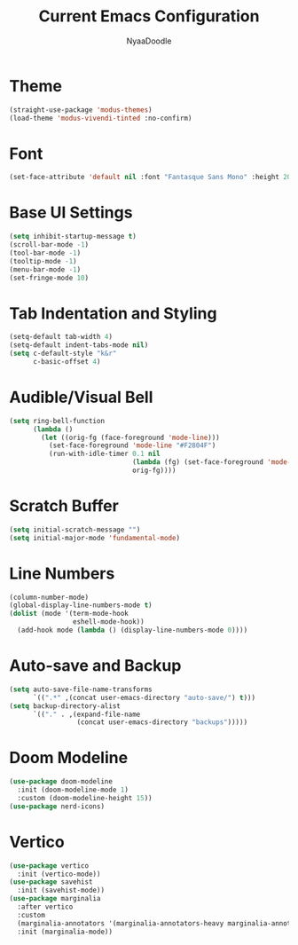 #+title: Current Emacs Configuration
#+author: NyaaDoodle
#+STARTUP: overview
* Theme
#+BEGIN_SRC emacs-lisp
  (straight-use-package 'modus-themes)
  (load-theme 'modus-vivendi-tinted :no-confirm)
#+END_SRC
* Font
#+BEGIN_SRC emacs-lisp
  (set-face-attribute 'default nil :font "Fantasque Sans Mono" :height 200)
#+END_SRC
* Base UI Settings
#+BEGIN_SRC emacs-lisp
  (setq inhibit-startup-message t)
  (scroll-bar-mode -1)
  (tool-bar-mode -1)
  (tooltip-mode -1)
  (menu-bar-mode -1)
  (set-fringe-mode 10)
#+END_SRC
* Tab Indentation and Styling
#+BEGIN_SRC emacs-lisp
  (setq-default tab-width 4)
  (setq-default indent-tabs-mode nil)
  (setq c-default-style "k&r"
        c-basic-offset 4)
#+END_SRC
* Audible/Visual Bell
#+BEGIN_SRC emacs-lisp
  (setq ring-bell-function
        (lambda ()
          (let ((orig-fg (face-foreground 'mode-line)))
            (set-face-foreground 'mode-line "#F2804F")
            (run-with-idle-timer 0.1 nil
                                 (lambda (fg) (set-face-foreground 'mode-line fg))
                                 orig-fg))))
#+END_SRC
* Scratch Buffer
#+BEGIN_SRC emacs-lisp
  (setq initial-scratch-message "")
  (setq initial-major-mode 'fundamental-mode)
#+END_SRC
* Line Numbers
#+BEGIN_SRC emacs-lisp
  (column-number-mode)
  (global-display-line-numbers-mode t)
  (dolist (mode '(term-mode-hook
                  eshell-mode-hook))
    (add-hook mode (lambda () (display-line-numbers-mode 0))))
#+END_SRC
* Auto-save and Backup
#+BEGIN_SRC emacs-lisp
  (setq auto-save-file-name-transforms
        `((".*" ,(concat user-emacs-directory "auto-save/") t)))
  (setq backup-directory-alist
        `(("." . ,(expand-file-name
                   (concat user-emacs-directory "backups")))))
#+END_SRC

* Doom Modeline
#+BEGIN_SRC emacs-lisp
  (use-package doom-modeline
    :init (doom-modeline-mode 1)
    :custom (doom-modeline-height 15))
  (use-package nerd-icons)
#+END_SRC
* Vertico
#+BEGIN_SRC emacs-lisp
  (use-package vertico
    :init (vertico-mode))
  (use-package savehist
    :init (savehist-mode))
  (use-package marginalia
    :after vertico
    :custom
    (marginalia-annotators '(marginalia-annotators-heavy marginalia-annotators-light nil))
    :init (marginalia-mode))
#+END_SRC
